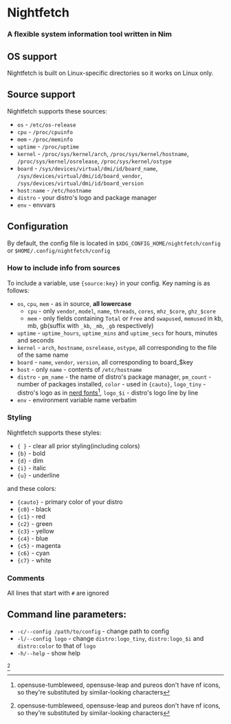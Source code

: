 * Nightfetch
*** A flexible system information tool written in Nim

** OS support
Nightfetch is built on Linux-specific directories so it works on Linux only.

** Source support
Nightfetch supports these sources:
- ~os~ - ~/etc/os-release~
- ~cpu~ - ~/proc/cpuinfo~
- ~mem~ - ~/proc/meminfo~
- ~uptime~ - ~/proc/uptime~
- ~kernel~ - ~/proc/sys/kernel/arch~, ~/proc/sys/kernel/hostname~, ~/proc/sys/kernel/osrelease~, ~/proc/sys/kernel/ostype~
- ~board~ - ~/sys/devices/virtual/dmi/id/board_name~, ~/sys/devices/virtual/dmi/id/board_vendor~, ~/sys/devices/virtual/dmi/id/board_version~
- ~host:name~ - ~/etc/hostname~
- ~distro~ - your distro's logo and package manager
- ~env~ - envvars

** Configuration
By default, the config file is located in ~$XDG_CONFIG_HOME/nightfetch/config~ or ~$HOME/.config/nightfetch/config~

*** How to include info from sources
To include a variable, use ~{source:key}~ in your config.
Key naming is as follows:

- ~os~, ~cpu~, ~mem~  - as in source, *all lowercase*
  - ~cpu~ - only ~vendor~, ~model~, ~name~, ~threads~, ~cores~, ~mhz_$core~, ~ghz_$core~
  - ~mem~ - only fields containing ~Total~ or ~Free~ and ~swapused~, ~memused~ in kb, mb, gb(suffix with ~_kb~, ~_mb~, ~_gb~ respectively)
- ~uptime~ - ~uptime_hours~, ~uptime_mins~ and ~uptime_secs~ for hours, minutes and seconds
- ~kernel~ - ~arch~, ~hostname~, ~osrelease~, ~ostype~, all corresponding to the file of the same name
- ~board~ - ~name~, ~vendor~, ~version~, all corresponding to board_$key
- ~host~ - only ~name~ - contents of ~/etc/hostname~
- ~distro~ - ~pm_name~ - the name of distro's package manager, ~pm_count~ - number of packages installed, ~color~ - used in ~{cauto}~, ~logo_tiny~ - distro's logo as in [[https://www.nerdfonts.com/][nerd fonts]][fn:1], ~logo_$i~ - distro's logo line by line
- ~env~ - environment variable name verbatim

*** Styling
Nightfetch supports these styles:
- ~{ }~ - clear all prior styling(including colors)
- ~{b}~ - bold
- ~{d}~ - dim
- ~{i}~ - italic
- ~{u}~ - underline

and these colors:
- ~{cauto}~ - primary color of your distro
- ~{c0}~ - black
- ~{c1}~ - red
- ~{c2}~ - green
- ~{c3}~ - yellow
- ~{c4}~ - blue
- ~{c5}~ - magenta
- ~{c6}~ - cyan
- ~{c7}~ - white

*** Comments
All lines that start with ~#~ are ignored

** Command line parameters:
- ~-c/--config /path/to/config~ - change path to config
- ~-l/--config logo~ - change ~distro:logo_tiny~, ~distro:logo_$i~ and ~distro:color~ to that of ~logo~
- ~-h/--help~ - show help


[fn:1: opensuse-tumbleweed, opensuse-leap and pureos don't have nf icons, so they're substituted by similar-looking characters]
